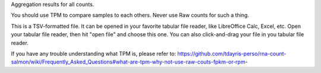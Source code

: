 Aggregation results for all counts.

You should use TPM to compare samples to each others. Never use Raw counts for such a thing.

This is a TSV-formatted file. It can be opened in your favorite tabular file reader, like LibreOffice Calc, Excel, etc. Open your tabular file reader, then hit "open file" and choose this one. You can also click-and-drag your file in you tabular file reader.

If you have any trouble understanding what TPM is, please refer to: https://github.com/tdayris-perso/rna-count-salmon/wiki/Frequently_Asked_Questions#what-are-tpm-why-not-use-raw-couts-fpkm-or-rpm-
